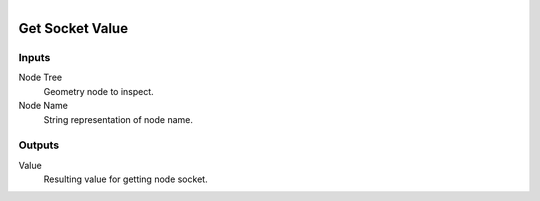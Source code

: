 .. figure:: /images/logic_nodes/nodes/geometry/ln-get_socket_value.png
   :align: right
   :width: 215
   :alt: Get Socket Value Node

.. _ln-geo-get_socket_value:

==============================
Get Socket Value
==============================

Inputs
++++++++++++++++++++++++++++++

Node Tree
   Geometry node to inspect.

Node Name
   String representation of node name.

Outputs
++++++++++++++++++++++++++++++

Value
   Resulting value for getting node socket.
